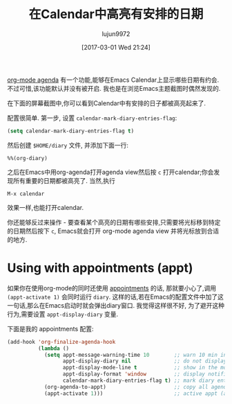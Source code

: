 #+TITLE: 在Calendar中高亮有安排的日期
#+URL: http://acidwords.com/posts/2017-02-16-displaying-org-mode-appointments-in-calendar.html
#+AUTHOR: lujun9972
#+TAGS: emacs-common
#+DATE: [2017-03-01 Wed 21:24]
#+LANGUAGE:  zh-CN
#+OPTIONS:  H:6 num:nil toc:t \n:nil ::t |:t ^:nil -:nil f:t *:t <:nil

[[http://orgmode.org/manual/Agenda-Views.html][org-mode agenda]] 有一个功能,能够在Emacs Calendar上显示哪些日期有约会. 不过可惜,该功能默认并没有被开启. 
我也是在浏览Emacs主题截图时偶然发现的. 

在下面的屏幕截图中,你可以看到Calendar中有安排的日子都被高亮起来了.

[[https://c1.staticflickr.com/3/2082/32109271913_31d143b549.jpg]]

配置很简单. 
第一步, 设置 =calendar-mark-diary-entries-flag=:

#+BEGIN_SRC emacs-lisp
  (setq calendar-mark-diary-entries-flag t)
#+END_SRC

然后创建 =$HOME/diary= 文件, 并添加下面一行:

#+BEGIN_EXAMPLE
  %%(org-diary)
#+END_EXAMPLE

之后在Emacs中用org-agenda打开agenda view然后按 =c= 打开calendar;你会发现所有重要的日期都被高亮了.
当然,执行

#+BEGIN_EXAMPLE
  M-x calendar
#+END_EXAMPLE

效果一样,也能打开calendar.

你还能够反过来操作 - 要查看某个高亮的日期有哪些安排,只需要将光标移到特定的日期然后按下 =c=, Emacs就会打开 org-mode agenda view 并将光标放到合适的地方.

* Using with appointments (appt)

如果你在使用org-mode的同时还使用 [[http://sachachua.com/blog/2007/11/setting-up-appointment-reminders-in-org/][appointments]] 的话, 那就要小心了,调用 =(appt-activate 1)= 会同时运行 =diary=.
这样的话,若在Emacs的配置文件中加了这一句话,那么在Emacs启动时就会弹出diary窗口.
我觉得这样很不好, 为了避开这种行为,需要设置 =appt-display-diary= 变量.

下面是我的 appointments 配置:

#+BEGIN_SRC emacs-lisp
  (add-hook 'org-finalize-agenda-hook
            (lambda ()
              (setq appt-message-warning-time 10        ;; warn 10 min in advance
                    appt-display-diary nil              ;; do not display diary when (appt-activate) is called
                    appt-display-mode-line t            ;; show in the modeline
                    appt-display-format 'window         ;; display notification in window
                    calendar-mark-diary-entries-flag t) ;; mark diary entries in calendar
              (org-agenda-to-appt)                      ;; copy all agenda schedule to appointments
              (appt-activate 1)))                       ;; active appt (appointment notification)
#+END_SRC
